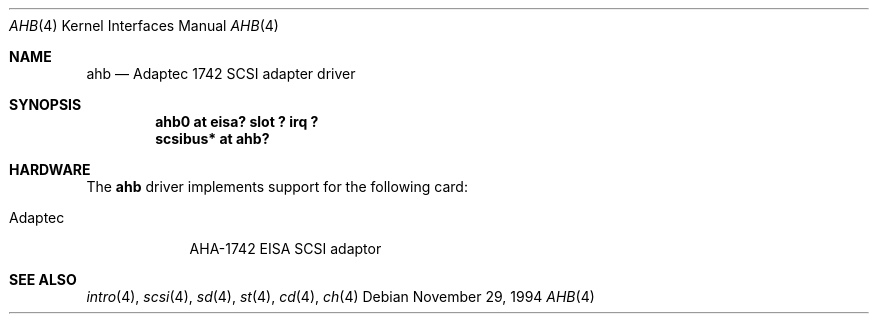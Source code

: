 .\"	$NetBSD: ahb.4,v 1.5.6.1 1999/12/27 18:30:38 wrstuden Exp $
.\"
.\" Copyright (c) 1994 James A. Jegers
.\" All rights reserved.
.\"
.\" Redistribution and use in source and binary forms, with or without
.\" modification, are permitted provided that the following conditions
.\" are met:
.\" 1. Redistributions of source code must retain the above copyright
.\"    notice, this list of conditions and the following disclaimer.
.\" 2. The name of the author may not be used to endorse or promote products
.\"    derived from this software without specific prior written permission
.\" 
.\" THIS SOFTWARE IS PROVIDED BY THE AUTHOR ``AS IS'' AND ANY EXPRESS OR
.\" IMPLIED WARRANTIES, INCLUDING, BUT NOT LIMITED TO, THE IMPLIED WARRANTIES
.\" OF MERCHANTABILITY AND FITNESS FOR A PARTICULAR PURPOSE ARE DISCLAIMED.
.\" IN NO EVENT SHALL THE AUTHOR BE LIABLE FOR ANY DIRECT, INDIRECT,
.\" INCIDENTAL, SPECIAL, EXEMPLARY, OR CONSEQUENTIAL DAMAGES (INCLUDING, BUT
.\" NOT LIMITED TO, PROCUREMENT OF SUBSTITUTE GOODS OR SERVICES; LOSS OF USE,
.\" DATA, OR PROFITS; OR BUSINESS INTERRUPTION) HOWEVER CAUSED AND ON ANY
.\" THEORY OF LIABILITY, WHETHER IN CONTRACT, STRICT LIABILITY, OR TORT
.\" (INCLUDING NEGLIGENCE OR OTHERWISE) ARISING IN ANY WAY OUT OF THE USE OF
.\" THIS SOFTWARE, EVEN IF ADVISED OF THE POSSIBILITY OF SUCH DAMAGE.
.\"
.Dd November 29, 1994
.Dt AHB 4
.Os
.Sh NAME
.Nm ahb
.Nd Adaptec 1742 SCSI adapter driver
.Sh SYNOPSIS
.Cd "ahb0 at eisa? slot ? irq ?"
.Cd "scsibus* at ahb?"
.Sh HARDWARE
The
.Nm
driver implements support for the following card:
.Pp
.Bl -tag -width -offset indent -compact
.It Tn Adaptec
AHA-1742 
.Tn EISA  
.Tn SCSI  
adaptor
.El
.Sh SEE ALSO
.Xr intro 4 ,
.Xr scsi 4 ,
.Xr sd 4 ,
.Xr st 4 ,
.Xr cd 4 ,
.Xr ch 4  
